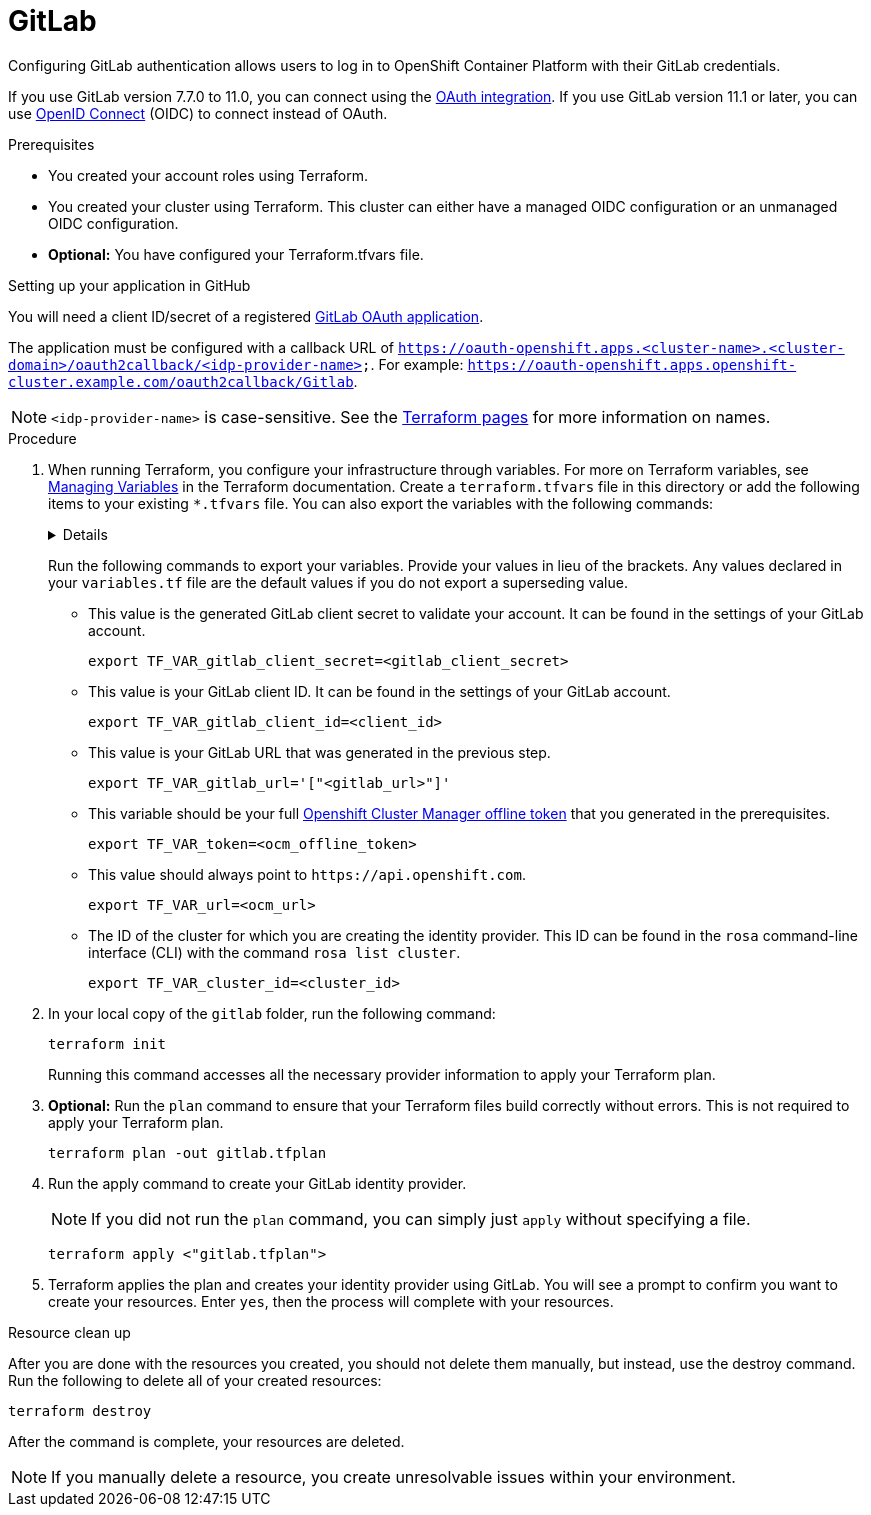 // Module included in the following assemblies:
//
// 
= GitLab
Configuring GitLab authentication allows users to log in to OpenShift Container Platform with their GitLab credentials.

If you use GitLab version 7.7.0 to 11.0, you can connect using the link:https://docs.gitlab.com/ee/integration/oauth_provider.html[OAuth integration]. If you use GitLab version 11.1 or later, you can use link:https://docs.gitlab.com/ee/integration/openid_connect_provider.html[OpenID Connect] (OIDC) to connect instead of OAuth.

.Prerequisites
* You created your account roles using Terraform.
* You created your cluster using Terraform. This cluster can either have a managed OIDC configuration or an unmanaged OIDC configuration.
* *Optional:* You have configured your Terraform.tfvars file. 

.Setting up your application in GitHub
You will need a client ID/secret of a registered link:https://docs.gitlab.com/ee/api/oauth2.html[GitLab OAuth application]. 

The application must be configured with a callback URL of `https://oauth-openshift.apps.<cluster-name>.<cluster-domain>/oauth2callback/<idp-provider-name>`. For example: `https://oauth-openshift.apps.openshift-cluster.example.com/oauth2callback/Gitlab`.

[NOTE]
====
`<idp-provider-name>` is case-sensitive. See the link:https://github.com/terraform-redhat/terraform-provider-rhcs/blob/v1.3.0-prerelease.2/examples/create_identity_provider/github/main.tf#L37[Terraform pages] for more information on names.
====

.Procedure

. When running Terraform, you configure your infrastructure through variables. For more on Terraform variables, see link:https://developer.hashicorp.com/terraform/enterprise/workspaces/variables/managing-variables[Managing Variables] in the Terraform documentation. Create a `terraform.tfvars` file in this directory or add the following items to your existing `*.tfvars` file. You can also export the variables with the following commands:
+ 
[%collapsible]
====
[source,terminal]
----
variable "token" {
  type        = string
  description = "OCM token - You can get it here: https://console.redhat.com/openshift/token"
}

variable "cluster_id" {
  type        = string
  description = "The OCP cluster ID"
}

variable "url" {
  type        = string
  description = "Provide OCM environment by setting a value to url"
  default     = "https://api.openshift.com"
}

# IDP Variables
variable "gitlab_client_id" {
  type        = string
  description = "GitLab client id"
}
variable "gitlab_client_secret" {
  type        = string
  description = "GitLab client secret"
}
variable "gitlab_url" {
  type        = string
  description = "Optional. The host URL of a GitLab provider. (default 'https://gitlab.com')"
  default     = "https://gitlab.com"
}
----
====
+
Run the following commands to export your variables. Provide your values in lieu of the brackets. Any values declared in your `variables.tf` file are the default values if you do not export a superseding value.
+
* This value is the generated GitLab client secret to validate your account. It can be found in the settings of your GitLab account. 
+
[source,terminal]
----
export TF_VAR_gitlab_client_secret=<gitlab_client_secret>
----
+
* This value is your GitLab client ID. It can be found in the settings of your GitLab account. 
+
[source,terminal]
----
export TF_VAR_gitlab_client_id=<client_id>
----
+
* This value is your GitLab URL that was generated in the previous step. 
+
[source,terminal]
----
export TF_VAR_gitlab_url='["<gitlab_url>"]'
----
+
* This variable should be your full link:https://console.redhat.com/openshift/token[Openshift Cluster Manager offline token] that you generated in the prerequisites. 
+
[source,terminal]
----
export TF_VAR_token=<ocm_offline_token>
----
+
* This value should always point to `\https://api.openshift.com`.
+
[source,terminal]
----
export TF_VAR_url=<ocm_url>
----
+
* The ID of the cluster for which you are creating the identity provider. This ID can be found in the `rosa` command-line interface (CLI) with the command `rosa list cluster`.
+
[source,terminal]
----
export TF_VAR_cluster_id=<cluster_id>
----
+

. In your local copy of the `gitlab` folder, run the following command:
+
[source,terminal]
----
terraform init
----
+
Running this command accesses all the necessary provider information to apply your Terraform plan.
. *Optional:* Run the `plan` command to ensure that your Terraform files build correctly without errors. This is not required to apply your Terraform plan.
+
[source,terminal]
----
terraform plan -out gitlab.tfplan
----
+
. Run the apply command to create your GitLab identity provider.
+
[NOTE]
====
If you did not run the `plan` command, you can simply just `apply` without specifying a file.
====
+

+
[source,terminal]
----
terraform apply <"gitlab.tfplan">
----
+
. Terraform applies the plan and creates your identity provider using GitLab. You will see a prompt to confirm you want to create your resources. Enter `yes`, then the process will complete with your resources.
                                                  
.Resource clean up
After you are done with the resources you created, you should not delete them manually, but instead, use the destroy command. Run the following to delete all of your created resources:

[source,terminal]
----
terraform destroy
----

After the command is complete, your resources are deleted.

[NOTE]
====
If you manually delete a resource, you create unresolvable issues within your environment.
====